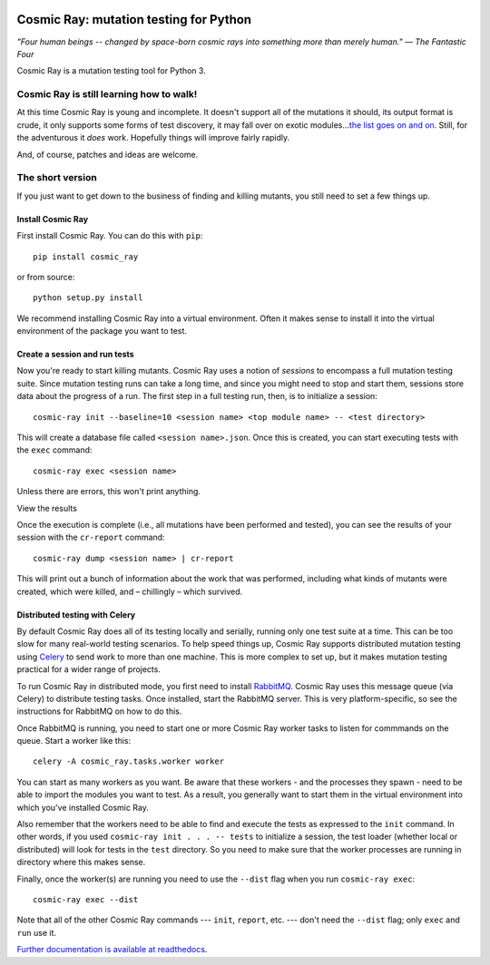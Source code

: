 |Python version| |Build Status| |Code Health| |Documentation|

=======================================
Cosmic Ray: mutation testing for Python
=======================================

*"Four human beings -- changed by space-born cosmic rays into something
more than merely human."* *— The Fantastic Four*

Cosmic Ray is a mutation testing tool for Python 3.

Cosmic Ray is still learning how to walk!
=========================================

At this time Cosmic Ray is young and incomplete. It doesn't support all
of the mutations it should, its output format is crude, it only supports
some forms of test discovery, it may fall over on exotic
modules...\ `the list goes on and
on <https://github.com/sixty-north/cosmic-ray/issues>`__. Still, for the
adventurous it *does* work. Hopefully things will improve fairly
rapidly.

And, of course, patches and ideas are welcome.

The short version
=================

If you just want to get down to the business of finding and killing
mutants, you still need to set a few things up.

Install Cosmic Ray
------------------

First install Cosmic Ray. You can do this with ``pip``:

::

    pip install cosmic_ray

or from source:

::

    python setup.py install

We recommend installing Cosmic Ray into a virtual environment. Often it
makes sense to install it into the virtual environment of the package
you want to test.

Create a session and run tests
------------------------------

Now you're ready to start killing mutants. Cosmic Ray uses a notion of
*sessions* to encompass a full mutation testing suite. Since mutation
testing runs can take a long time, and since you might need to stop and
start them, sessions store data about the progress of a run. The first
step in a full testing run, then, is to initialize a session:

::

    cosmic-ray init --baseline=10 <session name> <top module name> -- <test directory>

This will create a database file called ``<session name>.json``. Once
this is created, you can start executing tests with the ``exec``
command:

::

    cosmic-ray exec <session name>

Unless there are errors, this won't print anything.

View the results

Once the execution is complete (i.e., all mutations have been performed
and tested), you can see the results of your session with the
``cr-report`` command:

::

    cosmic-ray dump <session name> | cr-report

This will print out a bunch of information about the work that was
performed, including what kinds of mutants were created, which were
killed, and – chillingly – which survived.

Distributed testing with Celery
-------------------------------

By default Cosmic Ray does all of its testing locally and serially,
running only one test suite at a time. This can be too slow for many
real-world testing scenarios. To help speed things up, Cosmic Ray
supports distributed mutation testing using
`Celery <http://www.celeryproject.org/>`__ to send work to more than one
machine. This is more complex to set up, but it makes mutation testing
practical for a wider range of projects.

To run Cosmic Ray in distributed mode, you first need to install
`RabbitMQ <https://www.rabbitmq.com/>`__. Cosmic Ray uses this message
queue (via Celery) to distribute testing tasks. Once installed, start
the RabbitMQ server. This is very platform-specific, so see the
instructions for RabbitMQ on how to do this.

Once RabbitMQ is running, you need to start one or more Cosmic Ray
worker tasks to listen for commmands on the queue. Start a worker like
this:

::

    celery -A cosmic_ray.tasks.worker worker

You can start as many workers as you want. Be aware that these workers -
and the processes they spawn - need to be able to import the modules you
want to test. As a result, you generally want to start them in the
virtual environment into which you've installed Cosmic Ray.

Also remember that the workers need to be able to find and execute the
tests as expressed to the ``init`` command. In other words, if you used
``cosmic-ray init . . . -- tests`` to initialize a session, the test
loader (whether local or distributed) will look for tests in the
``test`` directory. So you need to make sure that the worker processes
are running in directory where this makes sense.

Finally, once the worker(s) are running you need to use the ``--dist``
flag when you run ``cosmic-ray exec``:

::

    cosmic-ray exec --dist

Note that all of the other Cosmic Ray commands --- ``init``, ``report``,
etc. --- don't need the ``--dist`` flag; only ``exec`` and ``run`` use
it.

`Further documentation is available at readthedocs
<http://cosmic-ray.readthedocs.org/en/latest/>`__.

.. |Python version| image:: https://img.shields.io/badge/Python_version-3.4+-blue.svg
   :target: https://www.python.org/
.. |Build Status| image:: https://travis-ci.org/sixty-north/cosmic-ray.png?branch=master
   :target: https://travis-ci.org/sixty-north/cosmic-ray
.. |Code Health| image:: https://landscape.io/github/sixty-north/cosmic-ray/master/landscape.svg?style=flat
   :target: https://landscape.io/github/sixty-north/cosmic-ray/master
.. |Documentation| image:: https://readthedocs.org/projects/cosmic-ray/badge/?version=latest
   :target: http://cosmic-ray.readthedocs.org/en/latest/
